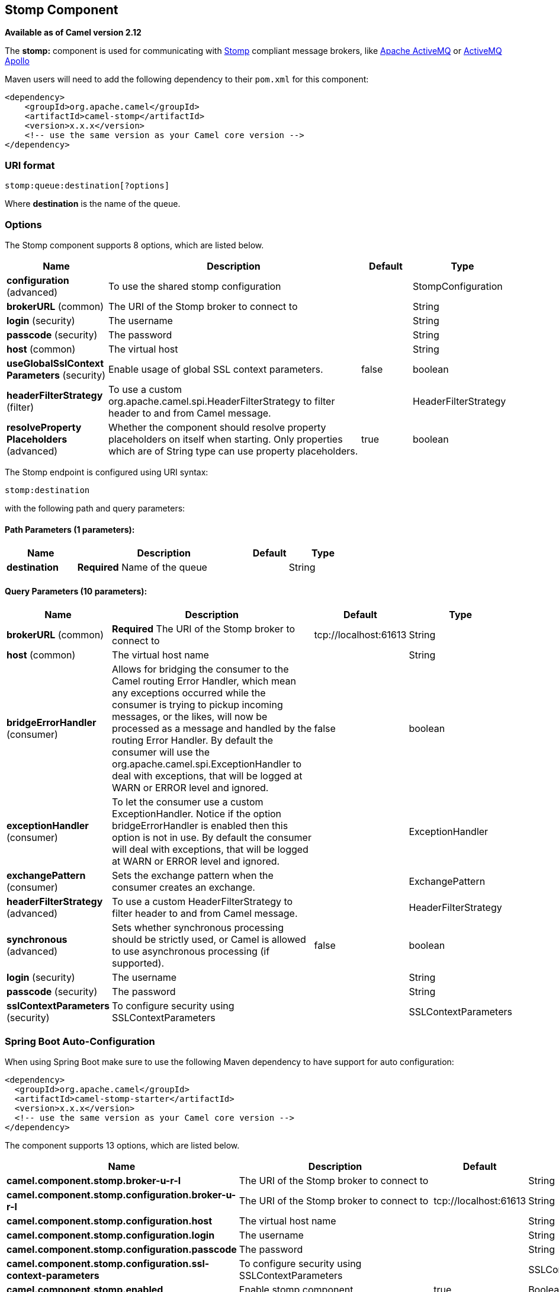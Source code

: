 [[stomp-component]]
== Stomp Component

*Available as of Camel version 2.12*

The *stomp:* component is used for communicating with
http://stomp.github.io/[Stomp] compliant message brokers, like
http://activemq.apache.org[Apache ActiveMQ] or
http://activemq.apache.org/apollo/[ActiveMQ Apollo]

Maven users will need to add the following dependency to their `pom.xml`
for this component:

[source,xml]
------------------------------------------------------------
<dependency>
    <groupId>org.apache.camel</groupId>
    <artifactId>camel-stomp</artifactId>
    <version>x.x.x</version>
    <!-- use the same version as your Camel core version -->
</dependency>
------------------------------------------------------------

### URI format

[source,java]
---------------------------------
stomp:queue:destination[?options]
---------------------------------

Where *destination* is the name of the queue.

### Options



// component options: START
The Stomp component supports 8 options, which are listed below.



[width="100%",cols="2,5,^1,2",options="header"]
|===
| Name | Description | Default | Type
| *configuration* (advanced) | To use the shared stomp configuration |  | StompConfiguration
| *brokerURL* (common) | The URI of the Stomp broker to connect to |  | String
| *login* (security) | The username |  | String
| *passcode* (security) | The password |  | String
| *host* (common) | The virtual host |  | String
| *useGlobalSslContext Parameters* (security) | Enable usage of global SSL context parameters. | false | boolean
| *headerFilterStrategy* (filter) | To use a custom org.apache.camel.spi.HeaderFilterStrategy to filter header to and from Camel message. |  | HeaderFilterStrategy
| *resolveProperty Placeholders* (advanced) | Whether the component should resolve property placeholders on itself when starting. Only properties which are of String type can use property placeholders. | true | boolean
|===
// component options: END





// endpoint options: START
The Stomp endpoint is configured using URI syntax:

----
stomp:destination
----

with the following path and query parameters:

==== Path Parameters (1 parameters):


[width="100%",cols="2,5,^1,2",options="header"]
|===
| Name | Description | Default | Type
| *destination* | *Required* Name of the queue |  | String
|===


==== Query Parameters (10 parameters):


[width="100%",cols="2,5,^1,2",options="header"]
|===
| Name | Description | Default | Type
| *brokerURL* (common) | *Required* The URI of the Stomp broker to connect to | tcp://localhost:61613 | String
| *host* (common) | The virtual host name |  | String
| *bridgeErrorHandler* (consumer) | Allows for bridging the consumer to the Camel routing Error Handler, which mean any exceptions occurred while the consumer is trying to pickup incoming messages, or the likes, will now be processed as a message and handled by the routing Error Handler. By default the consumer will use the org.apache.camel.spi.ExceptionHandler to deal with exceptions, that will be logged at WARN or ERROR level and ignored. | false | boolean
| *exceptionHandler* (consumer) | To let the consumer use a custom ExceptionHandler. Notice if the option bridgeErrorHandler is enabled then this option is not in use. By default the consumer will deal with exceptions, that will be logged at WARN or ERROR level and ignored. |  | ExceptionHandler
| *exchangePattern* (consumer) | Sets the exchange pattern when the consumer creates an exchange. |  | ExchangePattern
| *headerFilterStrategy* (advanced) | To use a custom HeaderFilterStrategy to filter header to and from Camel message. |  | HeaderFilterStrategy
| *synchronous* (advanced) | Sets whether synchronous processing should be strictly used, or Camel is allowed to use asynchronous processing (if supported). | false | boolean
| *login* (security) | The username |  | String
| *passcode* (security) | The password |  | String
| *sslContextParameters* (security) | To configure security using SSLContextParameters |  | SSLContextParameters
|===
// endpoint options: END
// spring-boot-auto-configure options: START
=== Spring Boot Auto-Configuration

When using Spring Boot make sure to use the following Maven dependency to have support for auto configuration:

[source,xml]
----
<dependency>
  <groupId>org.apache.camel</groupId>
  <artifactId>camel-stomp-starter</artifactId>
  <version>x.x.x</version>
  <!-- use the same version as your Camel core version -->
</dependency>
----


The component supports 13 options, which are listed below.



[width="100%",cols="2,5,^1,2",options="header"]
|===
| Name | Description | Default | Type
| *camel.component.stomp.broker-u-r-l* | The URI of the Stomp broker to connect to |  | String
| *camel.component.stomp.configuration.broker-u-r-l* | The URI of the Stomp broker to connect to | tcp://localhost:61613 | String
| *camel.component.stomp.configuration.host* | The virtual host name |  | String
| *camel.component.stomp.configuration.login* | The username |  | String
| *camel.component.stomp.configuration.passcode* | The password |  | String
| *camel.component.stomp.configuration.ssl-context-parameters* | To configure security using SSLContextParameters |  | SSLContextParameters
| *camel.component.stomp.enabled* | Enable stomp component | true | Boolean
| *camel.component.stomp.header-filter-strategy* | To use a custom org.apache.camel.spi.HeaderFilterStrategy to filter header to and from Camel message. The option is a org.apache.camel.spi.HeaderFilterStrategy type. |  | String
| *camel.component.stomp.host* | The virtual host |  | String
| *camel.component.stomp.login* | The username |  | String
| *camel.component.stomp.passcode* | The password |  | String
| *camel.component.stomp.resolve-property-placeholders* | Whether the component should resolve property placeholders on itself when starting. Only properties which are of String type can use property placeholders. | true | Boolean
| *camel.component.stomp.use-global-ssl-context-parameters* | Enable usage of global SSL context parameters. | false | Boolean
|===
// spring-boot-auto-configure options: END




You can append query options to the URI in the following format,
`?option=value&option=value&...`

### Samples

Sending messages:

[source,java]
------------------------------------------
from("direct:foo").to("stomp:queue:test");
------------------------------------------

Consuming messages:

[source,java]
------------------------------------------------------------------------------
from("stomp:queue:test").transform(body().convertToString()).to("mock:result")
------------------------------------------------------------------------------

### Endpoints

Camel supports the Message Endpoint pattern
using the
http://camel.apache.org/maven/current/camel-core/apidocs/org/apache/camel/Endpoint.html[Endpoint]
interface. Endpoints are usually created by a
Component and Endpoints are usually referred to in
the DSL via their URIs.

From an Endpoint you can use the following methods

*
http://camel.apache.org/maven/current/camel-core/apidocs/org/apache/camel/Endpoint.html#createProducer()[createProducer()]
will create a
http://camel.apache.org/maven/current/camel-core/apidocs/org/apache/camel/Producer.html[Producer]
for sending message exchanges to the endpoint
*
http://camel.apache.org/maven/current/camel-core/apidocs/org/apache/camel/Endpoint.html#createConsumer(org.apache.camel.Processor)[createConsumer()]
implements the Event Driven Consumer
pattern for consuming message exchanges from the endpoint via a
http://camel.apache.org/maven/current/camel-core/apidocs/org/apache/camel/Processor.html[Processor]
when creating a
http://camel.apache.org/maven/current/camel-core/apidocs/org/apache/camel/Consumer.html[Consumer]
*
http://camel.apache.org/maven/current/camel-core/apidocs/org/apache/camel/Endpoint.html#createPollingConsumer()[createPollingConsumer()]
implements the Polling Consumer pattern for
consuming message exchanges from the endpoint via a
http://camel.apache.org/maven/current/camel-core/apidocs/org/apache/camel/PollingConsumer.html[PollingConsumer]

### See Also

* Configuring Camel
* Message Endpoint pattern
* URIs
* Writing Components

